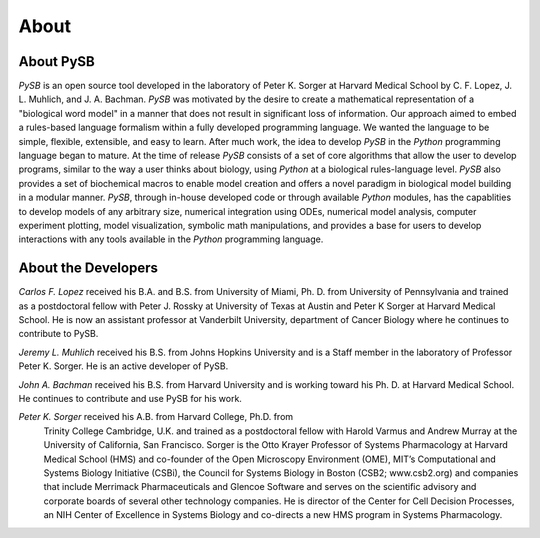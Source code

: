 About
=====

About PySB
----------

*PySB* is an open source tool developed in the laboratory of
Peter K. Sorger at Harvard Medical School
by C. F. Lopez, J. L. Muhlich, and J. A. Bachman.  *PySB* was
motivated by the desire to create a mathematical representation of a
"biological word model" in a manner that does not result in
significant loss of information. Our approach aimed to embed a
rules-based language formalism within a fully developed programming
language. We wanted the language to be simple, flexible, extensible,
and easy to learn. After much work, the idea to develop *PySB* in the
*Python* programming language began to mature. At the time of release
*PySB* consists of a set of core algorithms that allow the user to
develop programs, similar to the way a user thinks about biology,
using *Python* at a biological rules-language level. *PySB* also
provides a set of biochemical macros to enable model creation and
offers a novel paradigm in biological model building in a modular
manner. *PySB*, through in-house developed code or through available
*Python* modules, has the capablities to develop models of any
arbitrary size, numerical integration using ODEs, numerical model
analysis, computer experiment plotting, model visualization, symbolic
math manipulations, and provides a base for users to develop
interactions with any tools available in the *Python* programming
language.


About the Developers
--------------------

*Carlos F. Lopez* received his B.A. and B.S. from University of Miami,
Ph. D. from University of Pennsylvania and trained as a postdoctoral
fellow with Peter J. Rossky at University of Texas at Austin and Peter
K Sorger at Harvard Medical School. He is now an assistant professor
at Vanderbilt University, department of Cancer Biology where he
continues to contribute to PySB.

*Jeremy L. Muhlich* received his B.S. from Johns Hopkins University
and is a Staff member in the laboratory of Professor
Peter K. Sorger. He is an active developer of PySB. 

*John A. Bachman* received his B.S. from Harvard University and is
working toward his Ph. D. at Harvard Medical School. He continues to
contribute and use PySB for his work. 

*Peter K. Sorger* received his A.B. from Harvard College, Ph.D. from
 Trinity College Cambridge, U.K. and trained as a postdoctoral fellow
 with Harold Varmus and Andrew Murray at the University of California,
 San Francisco. Sorger is the Otto Krayer Professor of Systems
 Pharmacology at Harvard Medical School (HMS) and co-founder of the
 Open Microscopy Environment (OME), MIT’s Computational and Systems
 Biology Initiative (CSBi), the Council for Systems Biology in Boston
 (CSB2; www.csb2.org) and companies that include Merrimack
 Pharmaceuticals and Glencoe Software and serves on the scientific
 advisory and corporate boards of several other technology
 companies. He is director of the Center for Cell Decision Processes,
 an NIH Center of Excellence in Systems Biology and co-directs a new
 HMS program in Systems Pharmacology.

